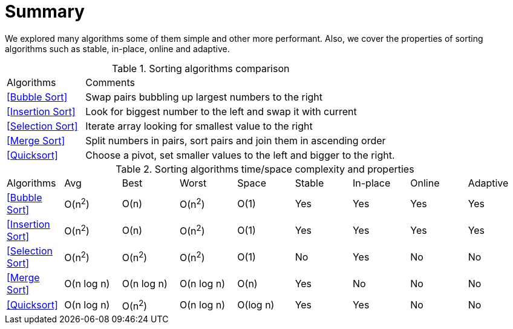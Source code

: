 = Summary

We explored many algorithms some of them simple and other more performant. Also, we cover the properties of sorting algorithms such as stable, in-place, online and adaptive.
(((Tables, Algorithms, Sorting Complexities)))
(((Tables, Algorithms, Sorting Summary)))

// tag::table[]
.Sorting algorithms comparison
[cols="20,80"]
|===
| Algorithms         | Comments
| <<Bubble Sort>>    | Swap pairs bubbling up largest numbers to the right
| <<Insertion Sort>> | Look for biggest number to the left and swap it with current
| <<Selection Sort>> | Iterate array looking for smallest value to the right
| <<Merge Sort>>     | Split numbers in pairs, sort pairs and join them in ascending order
| <<Quicksort>>      | Choose a pivot, set smaller values to the left and bigger to the right.
// | Tim sort        | Hybrid of merge sort and insertion sort
|===

.Sorting algorithms time/space complexity and properties
|===
| Algorithms         | Avg        | Best | Worst | Space       | Stable | In-place | Online | Adaptive
| <<Bubble Sort>>    | O(n^2^)    | O(n) | O(n^2^) | O(1)      | Yes    | Yes      | Yes    | Yes
| <<Insertion Sort>> | O(n^2^)    | O(n) | O(n^2^) | O(1)      | Yes    | Yes      | Yes    | Yes
| <<Selection Sort>> | O(n^2^)    | O(n^2^) | O(n^2^) | O(1)        | No     | Yes      | No    | No
| <<Merge Sort>>     | O(n log n) | O(n log n) | O(n log n) | O(n)        | Yes     | No       | No     | No
| <<Quicksort>>      | O(n log n) | O(n^2^) | O(n log n) | O(log n)    | Yes     | Yes      | No     | No
// | Tim sort       | O(n log n) | O(log n)    | Yes    | No       | No     | Yes
|===
// end::table[]
